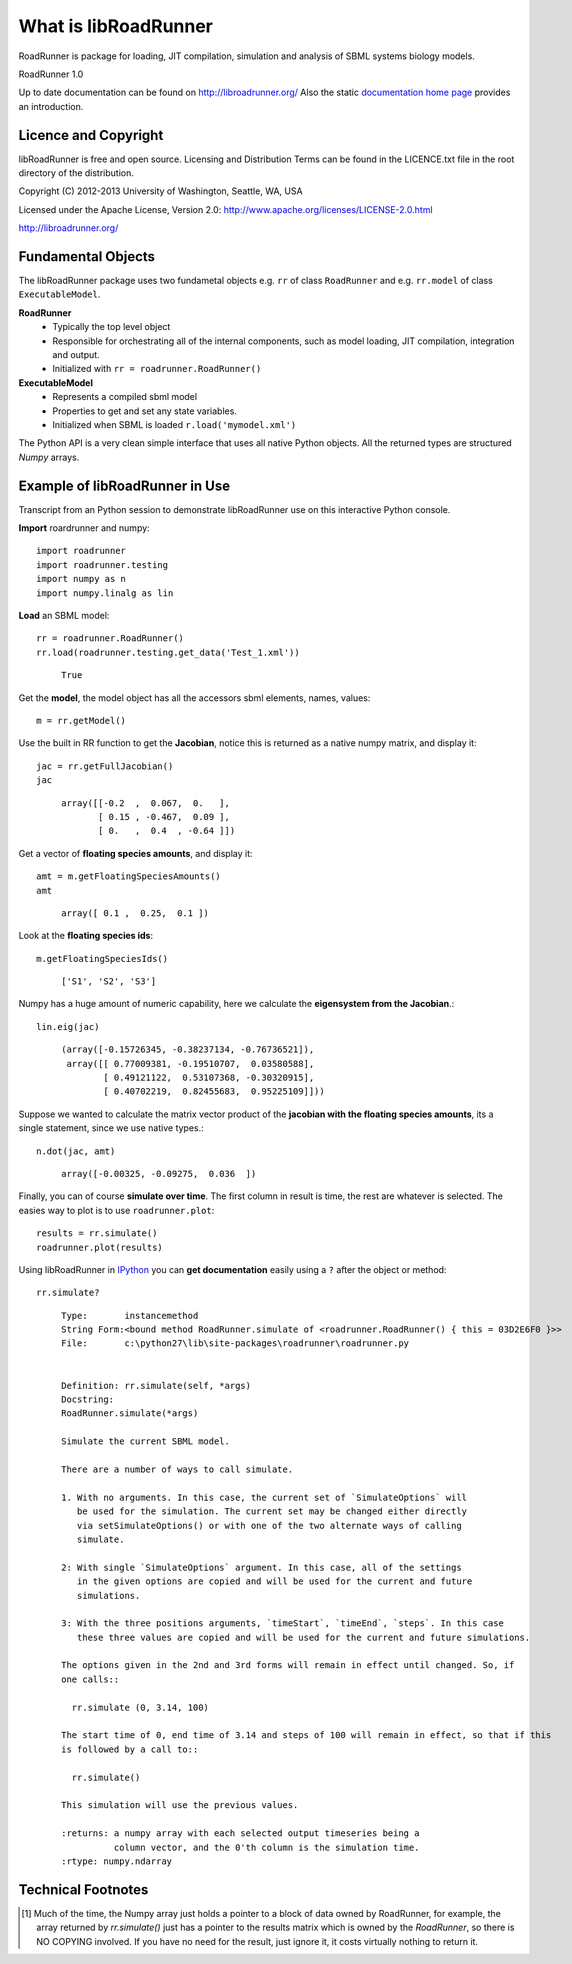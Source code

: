*********************
What is libRoadRunner
*********************
RoadRunner is package for loading, JIT compilation, simulation and
analysis of SBML systems biology models. 

RoadRunner 1.0

Up to date documentation can be found on http://libroadrunner.org/
Also the static `documentation home page <../index.html>`_ provides an introduction.

Licence and Copyright
---------------------
libRoadRunner is free and open source. Licensing and Distribution 
Terms can be found in the LICENCE.txt file in the root directory 
of the distribution.

Copyright (C) 2012-2013 University of Washington, Seattle, WA, USA

Licensed under the Apache License, Version 2.0: http://www.apache.org/licenses/LICENSE-2.0.html
 
http://libroadrunner.org/

Fundamental Objects
-------------------
The libRoadRunner package uses two fundametal objects e.g. ``rr`` of 
class ``RoadRunner`` and e.g. ``rr.model`` of class ``ExecutableModel``. 

**RoadRunner**
 - Typically the top level object
 - Responsible for orchestrating all of the internal components, such as model loading, 
   JIT compilation, integration and output.
 - Initialized with ``rr = roadrunner.RoadRunner()``


**ExecutableModel**
 - Represents a compiled sbml model
 - Properties to get and set any state variables.
 - Initialized when SBML is loaded ``r.load('mymodel.xml')``

The Python API is a very clean simple interface that uses all native Python objects. 
All the returned types are structured `Numpy` arrays. 


Example of libRoadRunner in Use
-------------------------------
Transcript from an Python session to demonstrate libRoadRunner use on this interactive Python console.
 

**Import** roardrunner and numpy::

   import roadrunner
   import roadrunner.testing
   import numpy as n
   import numpy.linalg as lin

**Load** an SBML model::

   rr = roadrunner.RoadRunner()
   rr.load(roadrunner.testing.get_data('Test_1.xml'))

\
     ::
   
      True

Get the **model**, the model object has all the accessors sbml elements, names, values::
   
   m = rr.getModel()

Use the built in RR function to get the **Jacobian**, notice this is returned as a native
numpy matrix, and display it::
   
   jac = rr.getFullJacobian()
   jac

\
     ::
   
      array([[-0.2  ,  0.067,  0.   ],
             [ 0.15 , -0.467,  0.09 ],
             [ 0.   ,  0.4  , -0.64 ]])

Get a vector of **floating species amounts**, and display it::

   amt = m.getFloatingSpeciesAmounts()
   amt

\
     ::
   
      array([ 0.1 ,  0.25,  0.1 ])

Look at the **floating species ids**::
   
   m.getFloatingSpeciesIds()

\
     ::
   
      ['S1', 'S2', 'S3']

Numpy has a huge amount of numeric capability, here we calculate
the **eigensystem from the Jacobian**.::

   lin.eig(jac)

\
     ::
   
      (array([-0.15726345, -0.38237134, -0.76736521]),
       array([[ 0.77009381, -0.19510707,  0.03580588],
              [ 0.49121122,  0.53107368, -0.30320915],
              [ 0.40702219,  0.82455683,  0.95225109]]))

Suppose we wanted to calculate the matrix vector product of the **jacobian with the 
floating species amounts**, its a single statement, since we use native types.::

   n.dot(jac, amt)

\
     ::

         array([-0.00325, -0.09275,  0.036  ])

Finally, you can of course **simulate over time**. The first column in result is time, 
the rest are whatever is selected. The easies way to plot is to use ``roadrunner.plot``::
   
   results = rr.simulate()
   roadrunner.plot(results)
   
.. seealso::  To get numpy unstructured array, see: :ref:`plotting-data`
   
Using libRoadRunner in `IPython <http://ipython.org/>`_ you can **get documentation** 
easily using a ``?`` after the object or method::

   rr.simulate?

\
     ::

      Type:       instancemethod
      String Form:<bound method RoadRunner.simulate of <roadrunner.RoadRunner() { this = 03D2E6F0 }>>
      File:       c:\python27\lib\site-packages\roadrunner\roadrunner.py


      Definition: rr.simulate(self, *args)
      Docstring:
      RoadRunner.simulate(*args)
      
      Simulate the current SBML model.
      
      There are a number of ways to call simulate.
      
      1. With no arguments. In this case, the current set of `SimulateOptions` will
         be used for the simulation. The current set may be changed either directly
         via setSimulateOptions() or with one of the two alternate ways of calling
         simulate.
      
      2: With single `SimulateOptions` argument. In this case, all of the settings
         in the given options are copied and will be used for the current and future
         simulations.
      
      3: With the three positions arguments, `timeStart`, `timeEnd`, `steps`. In this case
         these three values are copied and will be used for the current and future simulations.
      
      The options given in the 2nd and 3rd forms will remain in effect until changed. So, if
      one calls::
      
        rr.simulate (0, 3.14, 100)
      
      The start time of 0, end time of 3.14 and steps of 100 will remain in effect, so that if this
      is followed by a call to::
      
        rr.simulate()
      
      This simulation will use the previous values.
      
      :returns: a numpy array with each selected output timeseries being a
                column vector, and the 0'th column is the simulation time.
      :rtype: numpy.ndarray

Technical Footnotes
-------------------

.. [#] Much of the time, the Numpy array just holds a pointer to a block of data owned
       by RoadRunner, for example, the array returned by `rr.simulate()` just has a pointer 
       to the results matrix which is owned by the `RoadRunner`, so there is NO COPYING 
       involved. If you have no need for the result, just ignore it, it costs virtually 
       nothing to return it. 

.. highlight:: python